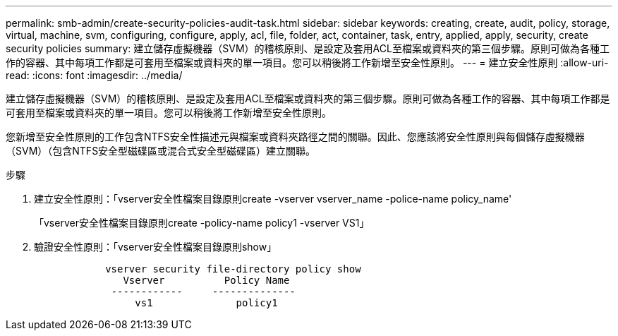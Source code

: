 ---
permalink: smb-admin/create-security-policies-audit-task.html 
sidebar: sidebar 
keywords: creating, create, audit, policy, storage, virtual, machine, svm, configuring, configure, apply, acl, file, folder, act, container, task, entry, applied, apply, security, create security policies 
summary: 建立儲存虛擬機器（SVM）的稽核原則、是設定及套用ACL至檔案或資料夾的第三個步驟。原則可做為各種工作的容器、其中每項工作都是可套用至檔案或資料夾的單一項目。您可以稍後將工作新增至安全性原則。 
---
= 建立安全性原則
:allow-uri-read: 
:icons: font
:imagesdir: ../media/


[role="lead"]
建立儲存虛擬機器（SVM）的稽核原則、是設定及套用ACL至檔案或資料夾的第三個步驟。原則可做為各種工作的容器、其中每項工作都是可套用至檔案或資料夾的單一項目。您可以稍後將工作新增至安全性原則。

您新增至安全性原則的工作包含NTFS安全性描述元與檔案或資料夾路徑之間的關聯。因此、您應該將安全性原則與每個儲存虛擬機器（SVM）（包含NTFS安全型磁碟區或混合式安全型磁碟區）建立關聯。

.步驟
. 建立安全性原則：「vserver安全性檔案目錄原則create -vserver vserver_name -police-name policy_name'
+
「vserver安全性檔案目錄原則create -policy-name policy1 -vserver VS1」

. 驗證安全性原則：「vserver安全性檔案目錄原則show」
+
[listing]
----

            vserver security file-directory policy show
               Vserver          Policy Name
             ------------     --------------
                 vs1              policy1
----

